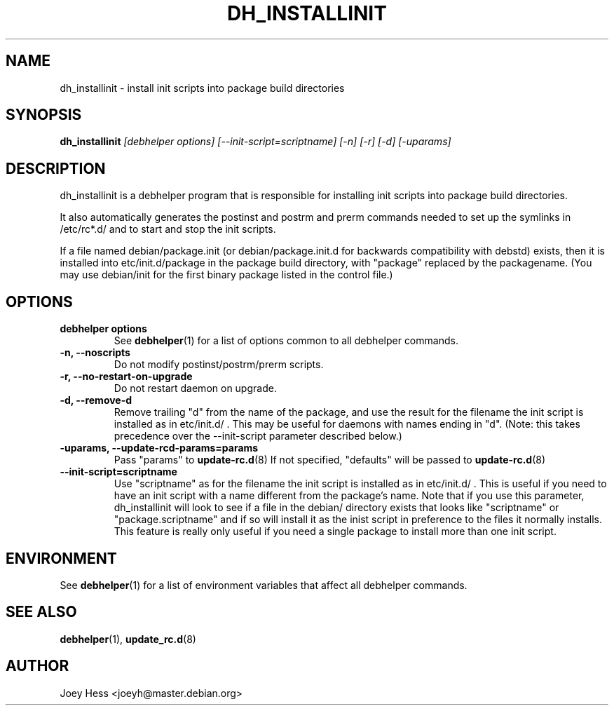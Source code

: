 .TH DH_INSTALLINIT 1 "" "Debhelper Commands" "Debhelper Commands"
.SH NAME
dh_installinit \- install init scripts into package build directories
.SH SYNOPSIS
.B dh_installinit
.I "[debhelper options] [--init-script=scriptname] [-n] [-r] [-d] [-uparams]"
.SH "DESCRIPTION"
dh_installinit is a debhelper program that is responsible for installing
init scripts into package build directories. 
.P
It also automatically generates the postinst and postrm and prerm commands 
needed to set up the symlinks in /etc/rc*.d/ and to start and stop the init
scripts.
.P
If a file named debian/package.init (or debian/package.init.d for backwards
compatibility with debstd) exists, then it is installed into
etc/init.d/package in the package build directory, with "package" replaced
by the packagename. (You may use debian/init for the first binary package
listed in the control file.)
.SH OPTIONS
.TP
.B debhelper options
See
.BR debhelper (1)
for a list of options common to all debhelper commands.
.TP
.B \-n, \--noscripts
Do not modify postinst/postrm/prerm scripts.
.TP
.B \-r, \--no-restart-on-upgrade
Do not restart daemon on upgrade.
.TP
.B \-d, \--remove-d
Remove trailing "d" from the name of the package, and use the result for the
filename the init script is installed as in etc/init.d/ . This may be useful
for daemons with names ending in "d". (Note: this takes precedence over
the --init-script parameter described below.)
.TP
.B \-uparams, \--update-rcd-params=params
Pass "params" to 
.BR update-rc.d (8)
If not specified, "defaults" will be passed to
.BR update-rc.d (8)
.TP
.B \--init-script=scriptname
Use "scriptname" as for the filename the init script is installed as in
etc/init.d/ . This is useful if you need to have an init script with a name
different from the package's name. Note that if you use this parameter,
dh_installinit will look to see if a file in the debian/ directory exists
that looks like "scriptname" or "package.scriptname" and if so will install
it as the inist script in preference to the files it normally installs. This
feature is really only useful if you need a single package to install more
than one init script.
.SH ENVIRONMENT
See
.BR debhelper (1)
for a list of environment variables that affect all debhelper commands.
.SH "SEE ALSO"
.BR debhelper (1),
.BR update_rc.d (8)
.SH AUTHOR
Joey Hess <joeyh@master.debian.org>
